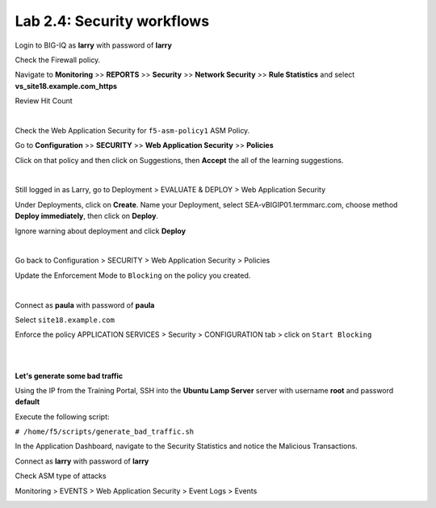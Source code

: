 Lab 2.4: Security workflows
---------------------------
Login to BIG-IQ as **larry** with password of **larry**

Check the Firewall policy.

Navigate to **Monitoring** >> **REPORTS** >> **Security** >> **Network Security** >> **Rule Statistics** and select
**vs_site18.example.com_https**

Review Hit Count

.. image:: ../pictures/module2/img_module2_lab4_1.png
  :align: center
  :scale: 50%

|

Check the Web Application Security for ``f5-asm-policy1`` ASM Policy.

Go to **Configuration** >> **SECURITY** >> **Web Application Security** >> **Policies**

Click on that policy and then click on Suggestions, then **Accept** the all of the learning suggestions.

.. image:: ../pictures/module2/img_module2_lab4_3.png
  :align: center
  :scale: 50%

|

Still logged in as Larry, go to Deployment > EVALUATE & DEPLOY > Web Application Security

Under Deployments, click on **Create**. Name your Deployment, select SEA-vBIGIP01.termmarc.com, choose method **Deploy immediately**, then click on **Deploy**.

Ignore warning about deployment and click **Deploy**

.. image:: ../pictures/module2/img_module2_lab4_3b.png
  :align: center
  :scale: 50%

|

Go back to Configuration > SECURITY > Web Application Security > Policies

Update the Enforcement Mode to ``Blocking`` on the policy you created.

.. image:: ../pictures/module2/img_module2_lab4_4.png
  :align: center
  :scale: 50%

|

Connect as **paula** with password of **paula**

Select ``site18.example.com``

Enforce the policy APPLICATION SERVICES > Security > CONFIGURATION tab > click on ``Start Blocking``

.. image:: ../pictures/module2/img_module2_lab4_5.png
  :align: center
  :scale: 50%

|

.. image:: ../pictures/module2/img_module2_lab4_6.png
  :align: center
  :scale: 50%

|

**Let's generate some bad traffic**

Using the IP from the Training Portal, SSH into the **Ubuntu Lamp Server** server with username **root** and password **default**

Execute the following script:

``# /home/f5/scripts/generate_bad_traffic.sh``

In the Application Dashboard, navigate to the Security Statistics and notice the Malicious Transactions.

Connect as **larry** with password of **larry**

Check ASM type of attacks

Monitoring > EVENTS > Web Application Security > Event Logs > Events

.. image:: ../pictures/module2/img_module2_lab4_7.png
  :align: center
  :scale: 50%
